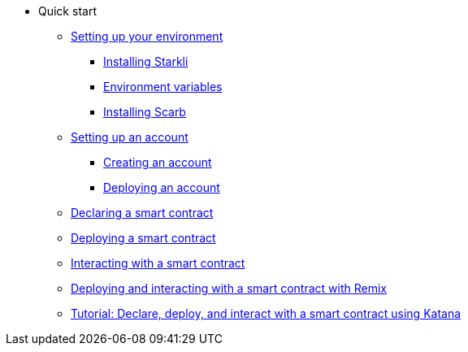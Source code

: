 * Quick start

** xref:environment-setup.adoc[Setting up your environment]
*** xref:environment-setup.adoc#installing_starkli[Installing Starkli]
*** xref:environment-setup.adoc#setting_environment_variables_for_starkli[Environment variables]
*** xref:environment-setup.adoc#installing_scarb[Installing Scarb]

** xref:set-up-an-account.adoc[Setting up an account]
*** xref:set-up-an-account.adoc#creating_an_account[Creating an account]
*** xref:set-up-an-account.adoc#deploying_an_account[Deploying an account]

** xref:declare-a-smart-contract.adoc[Declaring a smart contract]
** xref:deploy-a-smart-contract.adoc[Deploying a smart contract]
** xref:interact-with-a-smart-contract.adoc[Interacting with a smart contract]
** xref:deploy-interact-with-a-smart-contract-remix.adoc[Deploying and interacting with a smart contract with Remix]
** xref:katana-devnet.adoc[Tutorial: Declare, deploy, and interact with a smart contract using Katana]
